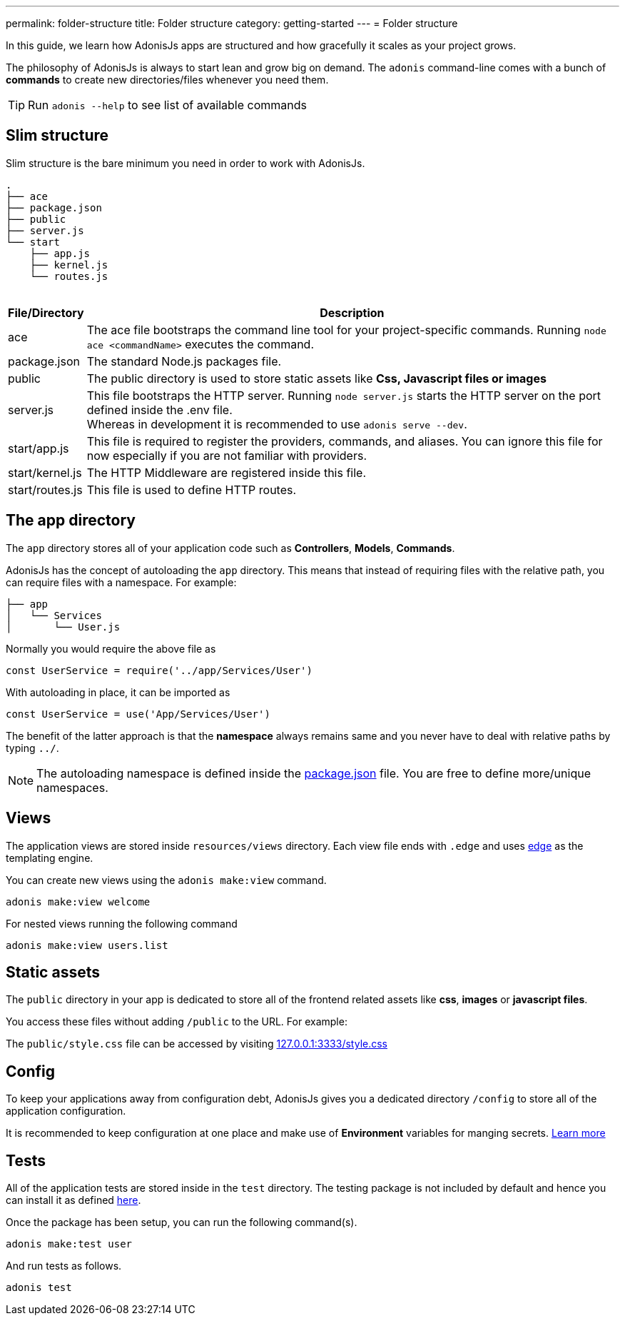 ---
permalink: folder-structure
title: Folder structure
category: getting-started
---
= Folder structure

toc::[]

In this guide, we learn how AdonisJs apps are structured and how gracefully it scales as your project grows.

The philosophy of AdonisJs is always to start lean and grow big on demand. The `adonis` command-line comes with a bunch of *commands* to create new directories/files whenever you need them.

TIP: Run `adonis --help` to see list of available commands

== Slim structure
Slim structure is the bare minimum you need in order to work with AdonisJs.

++++
<pre class="highlight line-numbers language-bash" data-line="2,5">
<code>.
├── ace
├── package.json
├── public
├── server.js
└── start
    ├── app.js
    ├── kernel.js
    └── routes.js
</code>
</pre>
++++

[options="header", cols="5,95"]
|====
| File/Directory | Description
| ace | The ace file bootstraps the command line tool for your project-specific commands. Running `node ace <commandName>` executes the command.
| package.json | The standard Node.js packages file.
| public | The public directory is used to store static assets like *Css, Javascript files or images*
| server.js | This file bootstraps the HTTP server. Running `node server.js` starts the HTTP server on the port defined inside the .env file. +
Whereas in development it is recommended to use `adonis serve --dev`.
| start/app.js | This file is required to register the providers, commands, and aliases. You can ignore this file for now especially if you are not familiar with providers.
| start/kernel.js | The HTTP Middleware are registered inside this file.
| start/routes.js | This file is used to define HTTP routes.
|====

== The app directory

The `app` directory stores all of your application code such as *Controllers*, *Models*, *Commands*.

AdonisJs has the concept of autoloading the `app` directory. This means that instead of requiring files with the relative path, you can require files with a namespace. For example:

[source, bash]
----
├── app
│   └── Services
│       └── User.js
----

Normally you would require the above file as

[source, js]
----
const UserService = require('../app/Services/User')
----

With autoloading in place, it can be imported as

[source, js]
----
const UserService = use('App/Services/User')
----

The benefit of the latter approach is that the *namespace* always remains same and you never have to deal with relative paths by typing `../`.

NOTE: The autoloading namespace is defined inside the link:https://github.com/adonisjs/adonis-slim-app/blob/master/package.json#L24[package.json, window="_blank"] file. You are free to define more/unique namespaces.

== Views
The application views are stored inside `resources/views` directory. Each view file ends with `.edge` and uses link:http://edge.adonisjs.com/[edge, window="_blank"] as the templating engine.

You can create new views using the `adonis make:view` command.

[source, bash]
----
adonis make:view welcome
----

For nested views running the following command

[source, bash]
----
adonis make:view users.list
----

== Static assets
The `public` directory in your app is dedicated to store all of the frontend related assets like *css*, *images* or *javascript files*.

You access these files without adding `/public` to the URL. For example:

The `public/style.css` file can be accessed by visiting link:http://127.0.0.1:3333/style.css[127.0.0.1:3333/style.css]

== Config
To keep your applications away from configuration debt, AdonisJs gives you a dedicated directory `/config` to store all of the application configuration.

It is recommended to keep configuration at one place and make use of *Environment* variables for manging secrets. link:configuration-and-env[Learn more]

== Tests
All of the application tests are stored inside in the `test` directory. The testing package is not included by default and hence you can install it as defined link:testing#_setup[here].

Once the package has been setup, you can run the following command(s).

[source, bash]
----
adonis make:test user
----

And run tests as follows.

[source, bash]
----
adonis test
----

